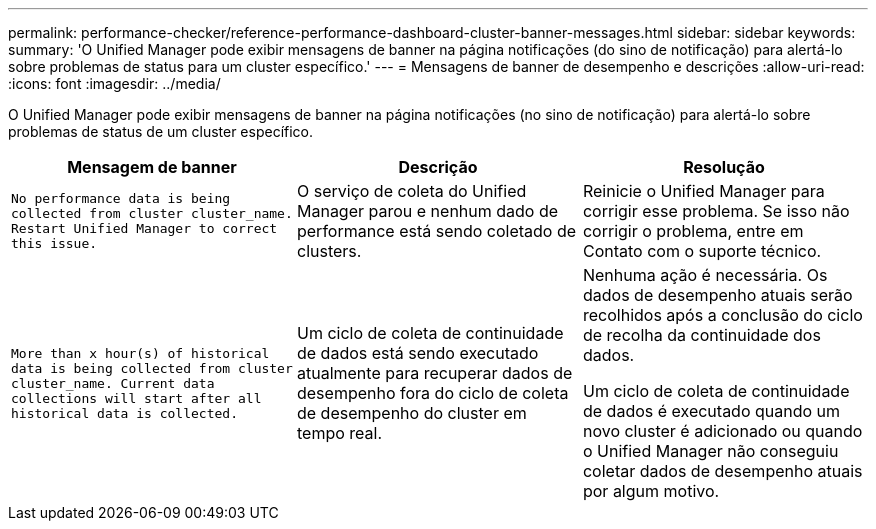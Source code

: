 ---
permalink: performance-checker/reference-performance-dashboard-cluster-banner-messages.html 
sidebar: sidebar 
keywords:  
summary: 'O Unified Manager pode exibir mensagens de banner na página notificações (do sino de notificação) para alertá-lo sobre problemas de status para um cluster específico.' 
---
= Mensagens de banner de desempenho e descrições
:allow-uri-read: 
:icons: font
:imagesdir: ../media/


[role="lead"]
O Unified Manager pode exibir mensagens de banner na página notificações (no sino de notificação) para alertá-lo sobre problemas de status de um cluster específico.

[cols="3*"]
|===
| Mensagem de banner | Descrição | Resolução 


 a| 
`No performance data is being collected from cluster cluster_name. Restart Unified Manager to correct this issue.`
 a| 
O serviço de coleta do Unified Manager parou e nenhum dado de performance está sendo coletado de clusters.
 a| 
Reinicie o Unified Manager para corrigir esse problema. Se isso não corrigir o problema, entre em Contato com o suporte técnico.



 a| 
`More than x hour(s) of historical data is being collected from cluster cluster_name. Current data collections will start after all historical data is collected.`
 a| 
Um ciclo de coleta de continuidade de dados está sendo executado atualmente para recuperar dados de desempenho fora do ciclo de coleta de desempenho do cluster em tempo real.
 a| 
Nenhuma ação é necessária. Os dados de desempenho atuais serão recolhidos após a conclusão do ciclo de recolha da continuidade dos dados.

Um ciclo de coleta de continuidade de dados é executado quando um novo cluster é adicionado ou quando o Unified Manager não conseguiu coletar dados de desempenho atuais por algum motivo.

|===